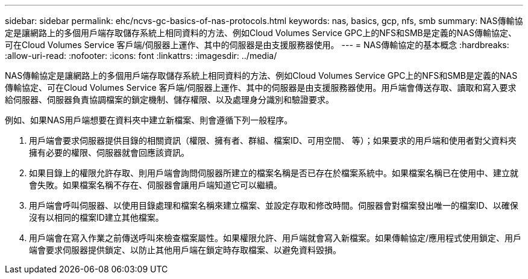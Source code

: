 ---
sidebar: sidebar 
permalink: ehc/ncvs-gc-basics-of-nas-protocols.html 
keywords: nas, basics, gcp, nfs, smb 
summary: NAS傳輸協定是讓網路上的多個用戶端存取儲存系統上相同資料的方法、例如Cloud Volumes Service GPC上的NFS和SMB是定義的NAS傳輸協定、可在Cloud Volumes Service 客戶端/伺服器上運作、其中的伺服器是由支援服務器使用。 
---
= NAS傳輸協定的基本概念
:hardbreaks:
:allow-uri-read: 
:nofooter: 
:icons: font
:linkattrs: 
:imagesdir: ../media/


[role="lead"]
NAS傳輸協定是讓網路上的多個用戶端存取儲存系統上相同資料的方法、例如Cloud Volumes Service GPC上的NFS和SMB是定義的NAS傳輸協定、可在Cloud Volumes Service 客戶端/伺服器上運作、其中的伺服器是由支援服務器使用。用戶端會傳送存取、讀取和寫入要求給伺服器、伺服器負責協調檔案的鎖定機制、儲存權限、以及處理身分識別和驗證要求。

例如、如果NAS用戶端想要在資料夾中建立新檔案、則會遵循下列一般程序。

. 用戶端會要求伺服器提供目錄的相關資訊（權限、擁有者、群組、檔案ID、可用空間、 等）；如果要求的用戶端和使用者對父資料夾擁有必要的權限、伺服器就會回應該資訊。
. 如果目錄上的權限允許存取、則用戶端會詢問伺服器所建立的檔案名稱是否已存在於檔案系統中。如果檔案名稱已在使用中、建立就會失敗。如果檔案名稱不存在、伺服器會讓用戶端知道它可以繼續。
. 用戶端會呼叫伺服器、以使用目錄處理和檔案名稱來建立檔案、並設定存取和修改時間。伺服器會對檔案發出唯一的檔案ID、以確保沒有以相同的檔案ID建立其他檔案。
. 用戶端會在寫入作業之前傳送呼叫來檢查檔案屬性。如果權限允許、用戶端就會寫入新檔案。如果傳輸協定/應用程式使用鎖定、用戶端會要求伺服器提供鎖定、以防止其他用戶端在鎖定時存取檔案、以避免資料毀損。

